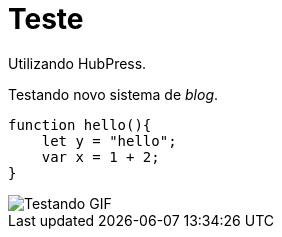 = Teste

Utilizando HubPress.

Testando novo sistema de _blog_.

:source-highlighter: prettify

[source,javascript]  
---- 
function hello(){
    let y = "hello";
    var x = 1 + 2;
}
----

image::http://i.imgur.com/YPSXxHG.gif[Testando GIF]

// :hp-image: /covers/cover.png
// :published_at: 2019-01-31
// :hp-tags: HubPress, Blog, Open_Source,
// :hp-alt-title: My English Title